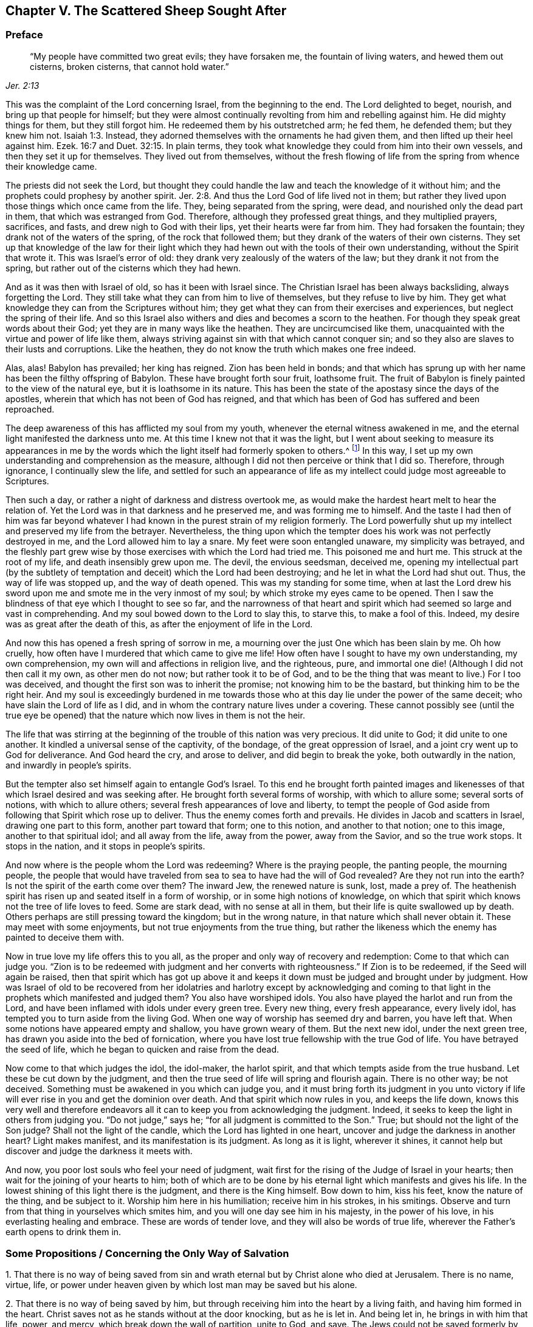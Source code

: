== Chapter V. The Scattered Sheep Sought After

=== Preface

[quote.scripture, , Jer. 2:13]
____
"`My people have committed two great evils; they have forsaken me,
the fountain of living waters, and hewed them out cisterns, broken cisterns,
that cannot hold water.`"
____

This was the complaint of the Lord concerning Israel,
from the beginning to the end.
The Lord delighted to beget, nourish, and bring up that people for himself;
but they were almost continually revolting from him and rebelling against him.
He did mighty things for them, but they still forgot him.
He redeemed them by his outstretched arm; he fed them, he defended them;
but they knew him not. Isaiah 1:3.
Instead, they adorned themselves with the ornaments he had given them,
and then lifted up their heel against him.
Ezek. 16:7 and Duet. 32:15.
In plain terms,
they took what knowledge they could from him into their own vessels,
and then they set it up for themselves.
They lived out from themselves,
without the fresh flowing of life from the spring from whence their knowledge came.

The priests did not seek the Lord,
but thought they could handle the law and teach the knowledge of it without him;
and the prophets could prophesy by another spirit. Jer. 2:8.
And thus the Lord God of life lived not in them;
but rather they lived upon those things which once came from the life.
They, being separated from the spring, were dead,
and nourished only the dead part in them, that which was estranged from God.
Therefore, although they professed great things, and they multiplied prayers, sacrifices,
and fasts, and drew nigh to God with their lips, yet their hearts were far from him.
They had forsaken the fountain; they drank not of the waters of the spring,
of the rock that followed them; but they drank of the waters of their own cisterns.
They set up that knowledge of the law for their light which
they had hewn out with the tools of their own understanding,
without the Spirit that wrote it.
This was Israel`'s error of old: they drank very zealously of the waters of the law;
but they drank it not from the spring,
but rather out of the cisterns which they had hewn.

And as it was then with Israel of old, so has it been with Israel since.
The Christian Israel has been always backsliding, always forgetting the Lord.
They still take what they can from him to live of themselves,
but they refuse to live by him.
They get what knowledge they can from the Scriptures without him;
they get what they can from their exercises and experiences,
but neglect the spring of their life.
And so this Israel also withers and dies and becomes a scorn to the heathen.
For though they speak great words about their God;
yet they are in many ways like the heathen.
They are uncircumcised like them,
unacquainted with the virtue and power of life like them,
always striving against sin with that which cannot conquer sin;
and so they also are slaves to their lusts and corruptions.
Like the heathen, they do not know the truth which makes one free indeed.

Alas, alas!
Babylon has prevailed; her king has reigned.
Zion has been held in bonds;
and that which has sprung up with her name has been the filthy offspring of Babylon.
These have brought forth sour fruit, loathsome fruit.
The fruit of Babylon is finely painted to the view of the natural eye,
but it is loathsome in its nature.
This has been the state of the apostasy since the days of the apostles,
wherein that which has not been of God has reigned,
and that which has been of God has suffered and been reproached.

The deep awareness of this has afflicted my soul from my youth,
whenever the eternal witness awakened in me,
and the eternal light manifested the darkness unto me.
At this time I knew not that it was the light,
but I went about seeking to measure its appearances in me by the
words which the light itself had formerly spoken to others.^
footnote:[He means the words of Scripture, written by prophets and apostles.
He formerly tried to measure and evaluate the appearance of God`'s
light in his heart according to his own understanding of their words.]
In this way, I set up my own understanding and comprehension as the measure,
although I did not then perceive or think that I did so.
Therefore, through ignorance, I continually slew the life,
and settled for such an appearance of life as my
intellect could judge most agreeable to Scriptures.

Then such a day, or rather a night of darkness and distress overtook me,
as would make the hardest heart melt to hear the relation of.
Yet the Lord was in that darkness and he preserved me, and was forming me to himself.
And the taste I had then of him was far beyond whatever I had
known in the purest strain of my religion formerly.
The Lord powerfully shut up my intellect and preserved my life from the betrayer.
Nevertheless,
the thing upon which the tempter does his work was not perfectly destroyed in me,
and the Lord allowed him to lay a snare.
My feet were soon entangled unaware, my simplicity was betrayed,
and the fleshly part grew wise by those exercises with which the Lord had tried me.
This poisoned me and hurt me.
This struck at the root of my life, and death insensibly grew upon me.
The devil, the envious seedsman, deceived me,
opening my intellectual part (by the subtlety of temptation
and deceit) which the Lord had been destroying;
and he let in what the Lord had shut out.
Thus, the way of life was stopped up, and the way of death opened.
This was my standing for some time,
when at last the Lord drew his sword upon me and smote me in the very inmost of my soul;
by which stroke my eyes came to be opened.
Then I saw the blindness of that eye which I thought to see so far,
and the narrowness of that heart and spirit which had
seemed so large and vast in comprehending.
And my soul bowed down to the Lord to slay this, to starve this, to make a fool of this.
Indeed, my desire was as great after the death of this,
as after the enjoyment of life in the Lord.

And now this has opened a fresh spring of sorrow in me,
a mourning over the just One which has been slain by me.
Oh how cruelly, how often have I murdered that which came to give me life!
How often have I sought to have my own understanding, my own comprehension,
my own will and affections in religion live, and the righteous, pure,
and immortal one die! (Although I did not then call it my own, as other men do not now;
but rather took it to be of God,
and to be the thing that was meant to live.) For I too was deceived,
and thought the first son was to inherit the promise; not knowing him to be the bastard,
but thinking him to be the right heir.
And my soul is exceedingly burdened in me towards those
who at this day lie under the power of the same deceit;
who have slain the Lord of life as I did,
and in whom the contrary nature lives under a covering.
These cannot possibly see (until the true eye be opened) that
the nature which now lives in them is not the heir.

The life that was stirring at the beginning of
the trouble of this nation was very precious.
It did unite to God; it did unite to one another.
It kindled a universal sense of the captivity, of the bondage,
of the great oppression of Israel, and a joint cry went up to God for deliverance.
And God heard the cry, and arose to deliver, and did begin to break the yoke,
both outwardly in the nation, and inwardly in people`'s spirits.

But the tempter also set himself again to entangle God`'s Israel.
To this end he brought forth painted images and likenesses of
that which Israel desired and was seeking after.
He brought forth several forms of worship, with which to allure some;
several sorts of notions, with which to allure others;
several fresh appearances of love and liberty,
to tempt the people of God aside from following that Spirit which rose up to deliver.
Thus the enemy comes forth and prevails.
He divides in Jacob and scatters in Israel, drawing one part to this form,
another part toward that form; one to this notion, and another to that notion;
one to this image, another to that spiritual idol; and all away from the life,
away from the power, away from the Savior, and so the true work stops.
It stops in the nation, and it stops in people`'s spirits.

And now where is the people whom the Lord was redeeming?
Where is the praying people, the panting people, the mourning people,
the people that would have traveled from sea to sea to have had the will of God revealed?
Are they not run into the earth?
Is not the spirit of the earth come over them?
The inward Jew, the renewed nature is sunk, lost, made a prey of.
The heathenish spirit has risen up and seated itself in a form of worship,
or in some high notions of knowledge,
on which that spirit which knows not the tree of life loves to feed.
Some are stark dead, with no sense at all in them,
but their life is quite swallowed up by death.
Others perhaps are still pressing toward the kingdom; but in the wrong nature,
in that nature which shall never obtain it.
These may meet with some enjoyments, but not true enjoyments from the true thing,
but rather the likeness which the enemy has painted to deceive them with.

Now in true love my life offers this to you all,
as the proper and only way of recovery and redemption: Come to that which can judge you.
"`Zion is to be redeemed with judgment and her converts with righteousness.`"
If Zion is to be redeemed, if the Seed will again be raised,
then that spirit which has got up above it and keeps it
down must be judged and brought under by judgment.
How was Israel of old to be recovered from her idolatries and
harlotry except by acknowledging and coming to that light in
the prophets which manifested and judged them?
You also have worshiped idols.
You also have played the harlot and run from the Lord,
and have been inflamed with idols under every green tree.
Every new thing, every fresh appearance, every lively idol,
has tempted you to turn aside from the living God.
When one way of worship has seemed dry and barren, you have left that.
When some notions have appeared empty and shallow, you have grown weary of them.
But the next new idol, under the next green tree,
has drawn you aside into the bed of fornication,
where you have lost true fellowship with the true God of life.
You have betrayed the seed of life, which he began to quicken and raise from the dead.

Now come to that which judges the idol, the idol-maker, the harlot spirit,
and that which tempts aside from the true husband.
Let these be cut down by the judgment,
and then the true seed of life will spring and flourish again.
There is no other way; be not deceived.
Something must be awakened in you which can judge you,
and it must bring forth its judgment in you unto victory if
life will ever rise in you and get the dominion over death.
And that spirit which now rules in you, and keeps the life down,
knows this very well and therefore endeavors all it can
to keep you from acknowledging the judgment.
Indeed, it seeks to keep the light in others from judging you.
"`Do not judge,`" says he; "`for all judgment is committed to the Son.`"
True; but should not the light of the Son judge?
Shall not the light of the candle, which the Lord has lighted in one heart,
uncover and judge the darkness in another heart?
Light makes manifest, and its manifestation is its judgment.
As long as it is light, wherever it shines,
it cannot help but discover and judge the darkness it meets with.

And now, you poor lost souls who feel your need of judgment,
wait first for the rising of the Judge of Israel in your hearts;
then wait for the joining of your hearts to him;
both of which are to be done by his eternal light which manifests and gives his life.
In the lowest shining of this light there is the judgment, and there is the King himself.
Bow down to him, kiss his feet, know the nature of the thing, and be subject to it.
Worship him here in his humiliation; receive him in his strokes, in his smitings.
Observe and turn from that thing in yourselves which smites him,
and you will one day see him in his majesty, in the power of his love,
in his everlasting healing and embrace.
These are words of tender love, and they will also be words of true life,
wherever the Father`'s earth opens to drink them in.

[.old-style]
=== Some Propositions / Concerning the Only Way of Salvation

[.numbered]
1+++.+++ That there is no way of being saved from sin and
wrath eternal but by Christ alone who died at Jerusalem.
There is no name, virtue, life,
or power under heaven given by which lost man may be saved but his alone.

[.numbered]
2+++.+++ That there is no way of being saved by him,
but through receiving him into the heart by a living faith,
and having him formed in the heart.
Christ saves not as he stands without at the door knocking, but as he is let in.
And being let in, he brings in with him that life, power, and mercy,
which break down the wall of partition, unite to God, and save.
The Jews could not be saved formerly by the mere belief of a Messiah to come,
with the observation of all the laws and ordinances of Moses,
nor can anyone now be saved by the mere belief of a Christ already come,
with observation of all that the apostles commanded or practiced.
Rather, a man is saved by the receiving of him into the heart,
who there works out the salvation.

[.numbered]
3+++.+++ That there is no way of receiving Christ into the heart,
and of having him formed there, except by receiving the light of his Spirit,
in which light he is and dwells.
He who keeps out the light of his Spirit keeps out Christ.
He who lets in the light of his Spirit, lets in Christ.
For the Father and the Son are light, and are known and received only in the light;
but never outside of it.

[.numbered]
4+++.+++ That the way of receiving the light of the Spirit into the
heart (and thereby uniting with the Father and the Son) is by
hearkening to and receiving its convictions of sin there.
The very first operation of the Spirit towards the man
lying in sin is to convince him of that sin.
The one who will not receive the convincing light of the Spirit,
in this one the work is stopped at the very beginning
and Christ can never come to be formed in him.
Such a man may talk of Christ, practice duties (pray, read, and meditate often),
gather comforts from Scripture promises, run into ordinances,
be exceedingly zealous and affectionate in all of these, and yet perish in the end.
Yes, the devil will let him alone (if not help him) in all of this,
knowing that he has him the surer thereby.

[.discourse-part]
Objection: But I may be deceived in hearkening to a light within;
for while I think that I hearken to the light of the Spirit,
it may prove to be the light of a natural conscience.

[.discourse-part]
Answer 1: If it be only the light of a natural conscience,
and yet still draws you from sin which separates from God,
and thereby prepares you for the understanding, believing, and receiving of Christ;
this is not a very bad deception.
However, if it should prove to have been the light of the Spirit,
and all your life you have taken it for the light of a
natural conscience (and so have despised,
or at least neglected it), you will then find this to be a far worse deception.

[.discourse-part]
Answer 2:
I can show you by express Scripture that it is the work of the Spirit to convince of sin.
John 16:8. And again that the law, which is spiritual,
manifests that which is corrupt and carnal.
Rom. 7:14. But where can you show me from Scripture
that a natural conscience can convince of sin?

[.discourse-part]
Answer 3: If any man gives heed to the light in his heart,
he will find it to uncover his most inward, most secret, most spiritual evils,
which a natural light cannot do.
For that which is natural cannot discover that which is spiritual.

[.discourse-part]
Answer 4: The apostle says that it is grace which has appeared to all men,
which teaches not only godliness, but also sobriety and righteousness.
Tit. 2:11-12. The light of the fallen nature is darkness,
and can teach nothing of God.
What any man learns now of the true knowledge of God, he learns by grace,
which shines in the darkness of man`'s nature to leaven it with the true knowledge.
Even so man, being darkness, can by no means comprehend it,
and so cannot give it its true name.
Therefore take heed,
lest (through ignorance) you blaspheme the holy light of the pure Spirit;
calling that natural (looking on it with the carnal eye) which, with the spiritual eye,
is seen to be spiritual.

Man, by nature, is dead in trespasses and sins; quite dead,
and his conscience is wholly dark.
That which gives him the sense of his death and
darkness must be another thing than his own nature,
even the light of the Spirit of Christ shining in his dark heart and conscience.
It is the seed of the woman which not only destroys,
but also uncovers all the deeds of the serpent.
Now this seed, this light, is one in all,
though there have been various dispensations of it.
One dispensation was to the heathen, in whom it springs up in hidden manner.
Rom. 2:14. Another to the Jews,
in whom it was more rigorously stirred up by a written law given;
who by types and shadows, and righteous exercises according to the law,
were to be awakened to the living principle.
Micah. 6:8. Another to the Christians,
in whom it was brought forth in light and life by a special dispensation of grace.
But under all these dispensations,
the great majority of men have fallen short of the glory of God and missed the substance.
Therefore the Lord God is now bringing forth the substance itself,
but under such a veil as hides it from the eye of man`'s wisdom.
To some it seems natural; to others legal; to some it seems from the power of Satan.
Thus men guess at it in the wisdom of their own comprehensions,
lacking the true plumb line to measure it by.

Do not shut your eyes now, O you wise ones!
But open your hearts, and let in he who knocks there, who can and will save you.
For it is not a notion of an external Christ (together with
practices of self-denial and mortification) which can save;
but Christ heard knocking, and let into the heart.
Only this will open the Scriptures aright; yes,
this is the true key which will truly open words, things, and spirits.
But he that opens without this key is a thief and a robber,
and will be made to restore all that he has stolen in the day of God`'s judgment.
Woe to him who, when he is stripped of what he has stolen, is found naked.

The Scriptures were given forth to the people of God; part to the Jews,
part to the Christians.
He that is born of the life has a right to them,
and can read and understand them in the Spirit which dwells in the life.
But he that is not born of the Spirit is but an intruder,
and only steals other men`'s light,
and other men`'s conditions and experiences into his carnal understanding.
The Scripture was not intended for this,
but only to be read and seen in that light which wrote them.
And all these carnal apprehensions of man (with all man`'s faith, hope, love, knowledge,
exercises, prayers, tears, fasts, and other imitations),
will become loss to him when God recovers his
Scriptures from man`'s dark spirit (which has torn them,
and exceedingly profaned them with his own conceivings, guessings, and imaginings),
and restores them again to his people.

The prophets and apostles who wrote the Scriptures first had the life in them:
and he who understands their words, must first have the life in him.
He that understands the words of life must first have life in himself.
The life is the measurer and discerner of the words.
The words do not measure and discern the life.
And when the Scripture is interpreted by the life and Spirit which penned it,
there is then no more quarreling and contending about it.

Now here is the true problem: the dead spirit of man reads Scripture,
and from that wisdom which is in the death (not knowing the mind of the Spirit),
supplies its own meanings.
And then, from believing and practicing the things there spoken of,
it gathers a hope that all shall be well at last.
However, it does not feel and experience the purification, the cleansing,
and the circumcision which cuts off the body of sin and death.
Neither does it know the entrance into the everlasting kingdom,
where the King of Righteousness is seen, known, and worshiped in spirit.

[.old-style]
=== A Short Catechism / For the Sake of the Simple-Hearted

[.discourse-part]
Question: What is the state and condition of all men by nature,
as they are begotten of the seed of the evil-doer,
and come out of the loins of the first Adam?

[.discourse-part]
Answer: A state of sin and darkness; a state of death and misery;
a state of enmity against God; a state accursed from God;
exposed to his wrath and his most righteous judgments, both here and hereafter.

[.discourse-part]
Question: What brought Adam to this state?
And what keeps the sons of Adam in it?

[.discourse-part]
Answer: Feeding on the tree of knowledge, from which man continues to feed to this day,
though he is excluded from the tree of life.

[.discourse-part]
Question: How did Adam at first, and how do men still now,
feed upon the tree of knowledge?

[.discourse-part]
Answer: From a lustful appetite and desire after the forbidden wisdom,
sown in their hearts by the envious enemy of their souls;
who is continually coiling around this tree and tempting men and women to eat of it,
persuading them that the fruit there is good for food.
Indeed the fruit is very desirable to their eye,
and promises to make them everlastingly wise, but fails to do so.

[.discourse-part]
Question: What is the forbidden fruit?

[.discourse-part]
Answer: It is knowledge without life.
It is knowledge in the earthly part; knowledge acquired from below, not given from above.
This promises to make men like God,
and to give them the ability of discerning and distinguishing between good and evil,
which is God`'s peculiar property.
Eating of this fruit was the ruin of Adam, the ruin of the Gentiles,
the ruin of the Jews, and the ruin of the Christians.
All of these have fed on the tree of knowledge and
departed from the life in their various dispensations.

[.discourse-part]
Question: How is this fruit the ruin of man?

[.discourse-part]
Answer: The wisdom and knowledge gathered here and fed upon perverts him.
It makes him wise in the wrong part and exalts him against the life.
It dulls the true appetite and increases the wrong appetite,
leaving him with not so much as a desire after God in truth.
By this means, whatsoever was afterwards ordained to life, became death to man.

So it was that the Gentiles refused to retain God in their knowledge,
but provoked God to cast them off and give them up to the vanity of their imaginations.
Similarly the Jews, whom God had chosen, were given up to their own hearts`' lust,
and were rejected from being a people.
And the Gentiles, whom God ingrafted into the true olive tree in the Jews`' stead,
they also, after the same manner, fell in their dispensation.
Thus each of these fell by gathering wisdom from the letter,
but missing of the life in each of these dispensations.

[.discourse-part]
Question: What is the food which man should feed on?

[.discourse-part]
Answer: The tree of life; the word which lives and abides forever,
which is in the midst of the garden of God.
This very word was made flesh for man`'s weakness`' sake,
on which flesh the living soul feeds, and whose blood the living spirit drinks,
and so is nourished up to eternal life.

[.discourse-part]
Question: But did Adam have this food to feed on?
And was this to be the food of the Gentiles, Jews, and Christians,
in their several dispensations?

[.discourse-part]
Answer: God breathed into man the breath of life, and man became a living soul.
Nothing less than life itself could satisfy his soul at first, nor can it to this day.
Every word of God that comes fresh out of his mouth is man`'s food and life.
God speaks often to man, showing him what is good.
But man cannot relish or feed on this, but rather desires something else,
through the error and alienation of his mind.
The word is not far from any man,
but men`'s ears are generally stopped against it by the
subtlety of the serpent who at first deceived them.

[.discourse-part]
Question: But did not the Jews seek for eternal life,
in reading and studying the Scriptures under their dispensation?
And do not the Christians now seek for life, and to feed on life?

[.discourse-part]
Answer: Yes they did and do in their own way, but they refuse it in God`'s way.
Thus Adam, after he had eaten of the tree of knowledge,
would have fed on the tree of life also, but he was shut out then,
and so are Christians now.
And if ever they will feed on the tree of life, they must lose their knowledge;
they must be made blind and be led to it by a way that they know not.

[.discourse-part]
Question: This is too mysterious for me.
Give me the plain, literal knowledge of the Scriptures.

[.discourse-part]
Answer: Is not the spiritual substance always a mystery?^
footnote:[Penington often uses the word _mystery_ to refer to
those things which cannot be known by natural faculties,
but must be revealed by the Spirit of God.]
And is not the life in the substance?
The letter of any dispensation kills; it is the Spirit alone that gives life.
A man may read the letter of the Scriptures diligently,
and gather a large knowledge from there, and feed greedily there;
but it is only the dead spirit which feeds in this way,
but the soul underneath remains lean, barren, hungry, and unsatisfied, which,
when it awakes, it will feel.

[.discourse-part]
Question: But may not the dead spirit also imagine mysteries in everything,
and feed upon its imaginations?

[.discourse-part]
Answer: Yes it may; and the error here is greater than the former.
But in waiting in humility and fear to have the true eye opened and
the true mystery revealed to the humble and honest heart,
here there is safety.
And in receiving from the demonstration of the Spirit,
outside of the wisdom of the flesh, here there is no error,
but rather the true knowledge, which springs from life, and brings life.

[.discourse-part]
Question:  How may I come to this mystery?

[.discourse-part]
Answer: There is but one key that can open it, and but one hand that can turn that key.
And there is but one vessel, one heart, one spirit, which can receive the knowledge.

[.discourse-part]
Question: How may I come to that heart?

[.discourse-part]
Answer: In the same way that you have been touched by the enemy, and did let him in,
and did not turn him away with the power of that life which was stronger than he;
even so now, when you are touched and drawn by your friend,
and thereby find the beginning of his virtue entering into you,
give up in and by that life and virtue, and wait for more.
And as you experience it calling and growing upon you, follow on in it,
and it will lead you in a wonderful way out of the land of death and darkness,
where the soul has been a captive, into the land of life and perfect liberty.

[.discourse-part]
Question: But can I do anything toward my own salvation?

[.discourse-part]
Answer: Of yourself you cannot;
but in the power of him that works in you both to will and to do,
you may do a little at first.
And as that power grows in you, you will be able to will more, and to do more,
even until nothing becomes too hard for you.
And when you have conquered all, suffered all, and performed all, you will see,
and be able to say with understanding, that you have done nothing;
but the eternal virtue, life, and power, has wrought everything in you.

[.discourse-part]
Question: I perceive, by what has been said, that there is a Savior; one who has virtue,
life, and power in him to save.
But how may I meet with him?

[.discourse-part]
Answer: Yes, he that made man pities him,
and is not willing that he should perish in the pit into which he fell,
but has appointed one to draw him out, and save him.

[.discourse-part]
Question: Who is this Savior?

[.discourse-part]
Answer: He is the tree of life that I have spoken of all this while,
whose leaves have virtue in them to heal the nations.
He is the plant of righteousness, the plant of God`'s right hand.
Have you ever known such a plant in you, planted there by the right hand of God?
He is the resurrection and the life, who raises the dead soul, and causes it to live.
He is the spiritual manna, upon which the living soul feeds.
Yes, his flesh is food indeed, and his blood is drink indeed.
And he that is raised up in the life feeds upon, and finds the living virtue in them,
which satisfies and nourishes his immortal soul.

[.discourse-part]
Question: But does not this Savior have a name?
What is his name?

[.discourse-part]
Answer:
It would be better for you to learn his name by
experiencing his virtue and power in your heart.
Yet, if you can receive it, this is his name: the Light; the Light of the World.
He is a light to enlighten the Gentiles, that he may convert and make them God`'s Israel,
and become their glory.
And according to his office, he has enlightened every man that comes into the world.
Men, however, have neither known the light that comes from him,
nor known him from whom the light comes.
And so, even though the light is so near them, they remain strangers to it,
and unsaved by it.

[.discourse-part]
Question: Why do you call him the light?
Are there not other names every bit as proper whereby he may also be known?

[.discourse-part]
Answer: Yes, but only by receiving him as the light do we come to know his other names.
He is the life, the righteousness, the power, the wisdom, the peace, etc.,
but he is all of these in the light, and in the light we learn and receive them all.
None of these can be known in spirit except in and by the light.

[.discourse-part]
Question: How are the other names of Christ known in and by the light?

[.discourse-part]
Answer: By letting in the light (which convinces of and wars against sin),
the life stirs and is felt.
And the life leads to the experience of the Word which was in the beginning.
And in the Word, the righteousness, the peace, the wisdom, the power,
the love are experienced;
and he is made all of these unto those who are led into and kept in the light.
And when the powers of darkness appear with mighty dread,
and when there is no strength to withstand them, this lifts up a standard against them,
and calms all the tempests, and cures all the wounds and diseases of the soul,
anointing it with the everlasting oil.
Thus I can now sensibly say, and with clear understanding call him my Savior,
the Captain of my salvation, my Christ or Anointed, my Husband, my King, my Lord,
and my God.

[.discourse-part]
Question: Where does this light shine?

[.discourse-part]
Answer: In the darkness at first, but when it has vanquished, expelled,
and dispersed the darkness, it shines out of it.

[.discourse-part]
Question: What is that darkness wherein the light shines?

[.discourse-part]
Answer: The darkness is man, man`'s heart, man`'s conscience, man`'s spirit.
This is the world of which Christ, the Sun of righteousness, is the light,
in every part where he causes the rays of his light to shine.
However, in no part can the darkness comprehend the least shining of his light.

[.discourse-part]
Question: How then can the darkness ever be converted by the light?

[.discourse-part]
Answer: The darkness is not to be converted.
Every man in this state is reprobate, and the wrath abides on him.
Therefore, the darkness must be rejected, along with the man in the darkness.
But the soul that is touched by the light, and made sensible of it,
follows it in the life and power which it begets, and is drawn out of the horrible pit,
and saved.

[.discourse-part]
Question: How may I find the light in the midst of the darkness of my heart,
which is so great, and this seed so small?

[.discourse-part]
Answer: By its uncovering and warring against the darkness.
There is something which uncovers both the open
and the secret iniquity of the corrupt heart,
finding it under all its coverings of zeal, holiness,
and all appearances of humility and self-righteousness.
That which wars against the darkness to bring people off from
all false foundations to the true and living foundation,
this is the light; and thus you may find it, at some time or other working in your heart.

[.discourse-part]
Question: Having found the light,
how may I come to experience the saving virtue and power of it?

[.discourse-part]
Answer: By believing in it.
For the virtue and power springs up in the heart that believes in it.

[.discourse-part]
Question: But how can I believe in it?
Am not I dead?

[.discourse-part]
Answer: There is a creating, a quickening power in the light, which begets a little life,
and this can answer the voice of the living power.

[.discourse-part]
Question: If I could find such a thing begotten in me, then I might be able to believe.
But surely my dead heart never can.

[.discourse-part]
Answer: Have you never experienced a true, honest breathing towards God?
Have you never found sin to be a real (not imaginary) burden?
This was from life.
There was something begotten of God in you which felt this.
It was certainly not the flesh and blood in you, but something from above.
And if you had known the spring of its life, you would have fed upon, and grown up in,
the virtue and power of the spring from whence the life came.

[.discourse-part]
Question: If this be true, then all men have power to believe.

[.discourse-part]
Answer: In the light which shines in all, and visits all, there is the power to believe.
This power strives with the creature, and seeks to work itself into the creature;
and where there has been the least breathing after life,
there has also been a taste of the power.
But the great deceiver of souls lifts up man`'s mind in
imaginations to look for some greater appearance of power,
and so man often slights and overlooks the day of small things,
and neglects receiving the beginnings of God`'s power.
Waiting in that which is low and little in the heart, the power enters, the seed grows,
the kingdom is felt and is daily more and more revealed.
This is the true door; beware of seeking to climb in another way.

[.discourse-part]
Question: What is it to believe in the light?

[.discourse-part]
Answer: It is to receive the light`'s testimony concerning good or evil,
and so either to turn towards or away from it,
in the will and power which the light begets in the heart.

[.discourse-part]
Question: How will this save me?

[.discourse-part]
Answer: By this means: that which destroys you, and separates you from the living God,
will be daily wrought out,
and the heart daily changed into the image of him who is light.
And you will be brought into unity and fellowship with the light, possessing it,
and being possessed by it.
This is your salvation.


[.discourse-part]
Question: We thought salvation was a thing to be bestowed upon us hereafter,
after the death of the body.
But if this be true, then salvation is experienced here.

[.discourse-part]
Answer: So it is, even in all that are saved.
For there is no working out of salvation hereafter,
but here it is wrought out with fear and trembling.
And the believer who is truly in unity with the
life is daily changed from glory to glory,
as by the Spirit of the Lord.

[.discourse-part]
Question: Demonstrate more particularly how faith, or believing in the light,
works out the salvation.

[.discourse-part]
Answer: 1. First it causes a fear and trembling to seize upon the sinner.
The Lord God Almighty, by the rising of his light in the heart,
causes the powers of darkness to shake, the earth to tremble,
the hills and mountains to melt,
and then the plant of the Lord springs up out of the dry and barren ground,
which by the dews and showers from above, thrives, grows,
and spreads till it fills God`'s earth.

2+++.+++ In this fear and trembling the work of true
repentance and conversion is begun and carried on.
There is a turning of the soul from the darkness to the light;
from the dark power to the light power; from the spirit of deceit to the spirit of truth;
from all false appearance and imaginations about holiness,
to that which the eternal light manifests to be truly so.
This is a time of deep mourning, while the separation is working within;
while the enemy`'s strength is not yet broken and subdued in the heart,
and while the heart is now and then feeling itself still longing after its old lovers.

3+++.+++ In the belief of the light, and in the fear placed in the heart,
there springs up a hope, a living hope, in the living root,
which has manifested itself and begun to work.
For in the soul that is truly turning to the light, the everlasting arm,
the living power is felt.
And this becomes the anchor that stays the soul in all the troubles, storms,
and tempests it meets with afterwards; which are many, yes, very many.

4+++.+++ Faith, through the hope, works righteousness, and teaches the true wisdom.
Now the benefit of all the former trouble, anguish, and misery begins to be felt,
and the work goes on sweetly.
All unrighteousness is in the darkness, in the unbelief, in the false hope.
Faith in the light works out the unrighteousness,
and works in the righteousness of God in Christ.
It makes one truly wise, wise in the living power,
a wisdom which man cannot learn elsewhere.

5+++.+++ In the righteousness, and in the true wisdom which is received in the light,
there springs up a love, and a unity, and fellowship with God, the Father of lights,
and with all who are children of the light.
Being begotten by Christ, a unity is soon felt with God the Father,
and with those who are born of the same womb, and partake of the same nature.
And here, in this love,
there is a willingness and power felt to lay down one`'s
life even for the least truth of Christ`'s,
or for the brethren.

6+++.+++ Belief in the light works patience, meekness, gentleness, tenderness,
and long-suffering.
It will bear anything for God, anything for men`'s souls`' sake.
It will wait quietly and stilly for the carrying on of the work of God in its own soul,
and for the manifestation of God`'s love and mercy to others.
It will bear the reproach of sinners, seeking their good, even while they are plotting,
contriving, and hatching mischief.

7+++.+++ It brings peace, joy, and glory.
Faith in the light breaks down the wall of darkness, the wall of partition,
that which separates from the peace, that which causes anguish and trouble upon the soul,
and so brings it into peace.
Christ is the skillful Physician; he cures the disease by removing the cause.
The unskillful physicians heal deceitfully; crying peace, peace, when there is no peace,
while that which breaks the peace is still standing.
But Christ does not do so,
but rather slays the enmity in the heart by the blood of his cross, so making peace.
This is true and certain peace.

Now finding the clods of earth removed, and the enemy, trodden down,
the sin taken away and the life and power present, the soul is brought into peace.
Here is joy, unspeakable joy!
This is a joy which the world cannot see or touch,
nor the powers of darkness come near to interrupt.
Here is now no more crying out, '`O wretched man!`' and '`Who shall deliver! etc.`',
but a rejoicing in him who has given victory, and made the soul a conqueror; indeed,
more than a conqueror.
Wait to feel this,
you who are now groaning and oppressed by the merciless powers of darkness.

This joy is full of glory,
a glory that increases daily by the daily sight and feeling of
the living virtue and power in Christ the light.
Here the soul is continually transformed and changed,
out of the corruptible into the incorruptible; out of the uncircumcision, the shame,
the reproach, into the circumcision, the life, the glory.

[.discourse-part]
Question: Does the light do all of this?

[.discourse-part]
Answer: Yes, in them that turn towards it, give up to it, and abide in it.
In these it cleanses out the darkness, and daily transforms them into the image, purity,
and perfection of the light.
And this nothing can do but the light alone.

[.discourse-part]
Question: What makes men generally so hostile to the light?

[.discourse-part]
Answer: Their unity with the darkness.
The light is an enemy to all darkness, uncovering and disturbing it.

[.discourse-part]
Question: But wise men, knowing men, men who are looked upon as having the most light,
these also are enemies to this light and speak disparagingly of it.

[.discourse-part]
Answer: Was it not always this way?
Did any of the rulers or wise scribes and teachers of the law believe in him formerly?
Is it any wonder if such do not believe in him now?

[.discourse-part]
Question: What is the reason why the wise have not, and even now cannot,
believe in the light?

[.discourse-part]
Answer: There are two great reasons for it.

1+++.+++ Because they cannot comprehend it.
They can comprehend a kind of knowledge which is gathered out of books of nature,
or out of the books of the law and prophets,
or out of the books of the evangelists and apostles;
but they cannot comprehend the light to which all these testify.
There is a kind of knowledge that they can receive; but the light they cannot receive;
for it is not comprehended by man; but rather gathers into itself, and comprehends all.

2+++.+++ Because true light is an utter enemy to them.
It will not wink at the smallest of their evils,
nor speak peace to them while they remain in darkness.
Their own gathered knowledge may speak peace to them; but the light will not.
In this way the Jews could speak peace to themselves
with their temple ordinances and sacrifices;
though they walked in the stubbornness and uncircumcision of their hearts,
always resisting the checks and motions of the Holy Spirit there.
And thus the Christians can now speak peace to
themselves from a belief in Christ`'s dying at Jerusalem,
though they do not know him in them,
nor receive his power in checks and reproofs for sin.

[.discourse-part]
Question: But there are many professors, strict professors, who, without a doubt,
have once tasted of the living virtue.
What makes them now such enemies to the light?

[.discourse-part]
Answer: 1. Because they are fallen from what they once had.
For if they were in that living seed which once gave
them a true taste of life through the Scriptures,
they could not help but know and acknowledge the light.
For the light was the thing which gave them the taste,
and would have preserved the savor had they known how to turn to it and abide in it.

[.discourse-part]
2+++.+++ The light is a witness against all their knowledge, their religious practices,
and the imitations they have gathered out from the Scriptures.
The light witnesses against what they believe and practice outside of the light,
in their unrighteousness, even in that part of man which cannot know or be the worshiper.
And can you blame them for turning against it,
when the light is so great an enemy to them?
How is it possible that, having slain and murdered the just one in themselves,
they should acknowledge and give him his due honor in others?

[.discourse-part]
Question: But have the strict professors, who claim great things in honor of Christ,
murdered him in themselves?

[.discourse-part]
Answer: Yes, truly,
just as truly as the Scribes and Pharisees and
Jewish people put him to death at Jerusalem.
For what they do to the least appearance of his light in their hearts,
they do it unto him.
Indeed, our Lord Christ, at this very day,
is as really crucified in their spiritual Egypt and
Sodom as he was outside the gates of Jerusalem.
And his righteous blood cries just as loud against the
professors of this age as ever it did against the Jews.
But men now are hardened against him by a conceited knowledge that
they have gathered from the Scriptures by their imaginations.
And their eyes can no more see it now than the eyes of the Jews could see it then.

[.discourse-part]
Question: Surely if they knew the light to be the only living way,
they would not be such enemies to it.

[.discourse-part]
Answer: Yes,
I believe concerning them (as was said concerning the Jews) that if they knew it,
they would not crucify the Lord of glory.
For I bear many of them record that they have a great zeal,
though not according to knowledge.
But at present how very sad is their state;
for the god of the world has blinded the eye in them which alone can see the truth.

[.discourse-part]
Question:
But is it not possible for men to obtain eternal life by reading the Scriptures,
without knowing or acknowledging this principle of the light?

[.discourse-part]
Answer: The true objective of reading the Scriptures is to turn men to the light.
The Scriptures contain messages concerning God, concerning Christ, concerning the Spirit,
the goal of which is to turn men to the power and life
which alone can work for them and in them.
'`The Word is nigh to you in your heart, and in your mouth`' says Moses to the Jews,
says Paul to the Christians.
And to what end do they tell them it is there?
But that there they should wait upon it, to hear its voice, and to obey it.

Now mark well,
even if a man could practice and perform all things mentioned in the Scriptures,
yet not being turned to this light, they are not in the way of salvation.
For the way of salvation is not a peculiar path,
or a course of ordinances and duties prescribed in the Scriptures; but it is a new way,
a living way, a way that the wisest professors, by their wisdom, never knew
("`I will lead them in paths they have not known`").
So that while men do not know,
nor are turned to, the light and power of which the Scriptures testify,
all of their reading of the Scriptures,
praying and practicing ordinances and duties are but in vain.
In the end these will prove to be but a false covering,
and not the covering of the Spirit.
